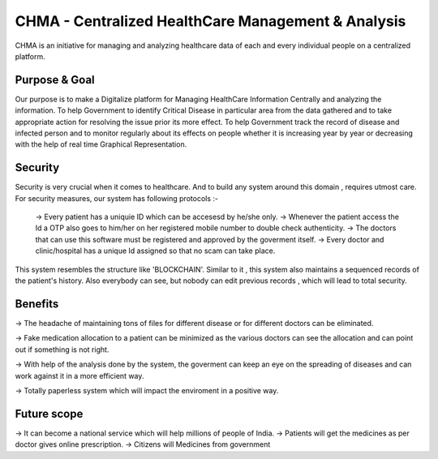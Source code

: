###################
CHMA -  Centralized HealthCare Management & Analysis
###################



CHMA is an initiative for managing and analyzing healthcare data of each and every individual people on a centralized platform. 

*******************
Purpose & Goal
*******************

Our purpose is to make a Digitalize platform for Managing HealthCare Information Centrally and analyzing the information. To help Government to identify Critical Disease in particular area from the data gathered and to take appropriate action for resolving the issue prior its more effect. To help Government track the record of disease and infected person and to monitor regularly about its effects on people whether it is increasing year by year or decreasing with the help of real time Graphical Representation.

*******************
Security
*******************
Security is very crucial when it comes to healthcare. And to build any system around this domain , requires utmost care. For security measures, our system has following protocols :-

 -> Every patient has a uniquie ID which can be accesesd by he/she only.
 -> Whenever the patient access the Id a OTP also goes to him/her on her registered mobile number to double check authenticity.
 -> The doctors that can use this software must be registered and approved by the goverment itself.
 -> Every doctor and clinic/hospital has a unique Id assigned so that no scam can take place.
 
This system resembles the structure like 'BLOCKCHAIN'. Similar to it , this system also maintains a sequenced records of the patient's history.
Also everybody can see, but nobody can edit previous records , which will lead to total security.

*******************
Benefits
*******************
-> The headache of maintaining tons of files for different disease or for different doctors can be eliminated.

-> Fake medication allocation to a patient can be minimized as the various doctors can see the allocation and can point out if something is not right.

-> With help of the analysis done by the system, the goverment can keep an eye on the spreading of diseases and can work against it in a more efficient way.

-> Totally paperless system which will impact the enviroment in a positive way.

*******************
Future scope
*******************
-> It can become a national service which will help millions of people of India.
-> Patients will get the medicines as per doctor gives online prescription.
-> Citizens will Medicines from government 
